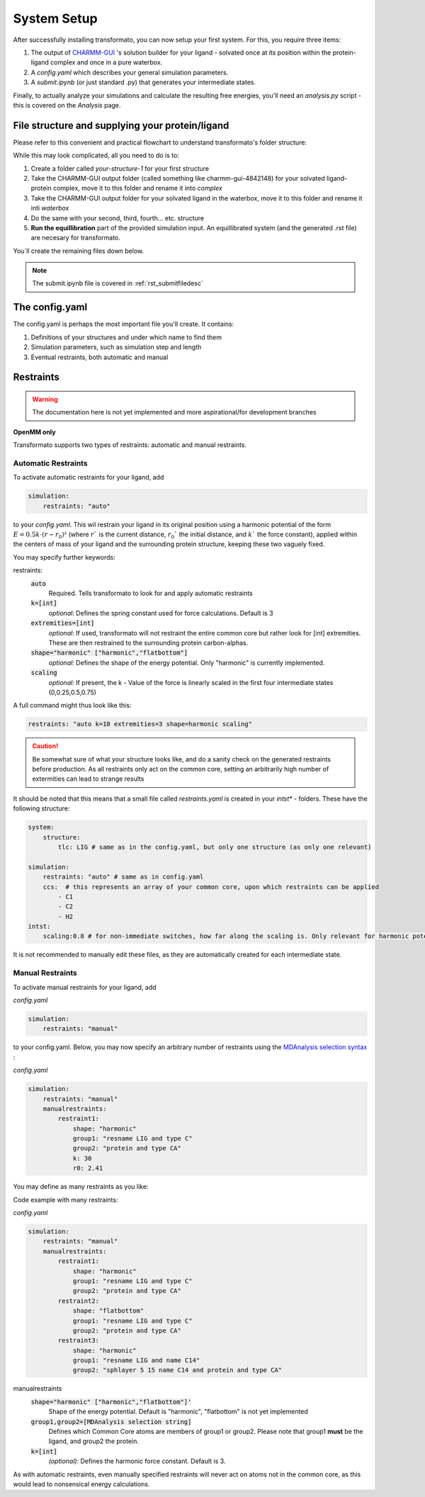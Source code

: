 System Setup
===============


After successfully installing transformato, you can now setup your first system. For this, you require three items:


#. The output of `CHARMM-GUI <http://www.charmm-gui.org/>`_ 's solution builder for your ligand - solvated once at its position within the protein-ligand complex and once in a pure waterbox.
#. A `config.yaml` which describes your general simulation parameters.
#. A `submit.ipynb` (or just standard .py) that generates your intermediate states.



Finally, to actually analyze your simulations and calculate the resulting free energies, you'll need an `analysis.py` script - this is covered on the *Analysis* page.

File structure and supplying your protein/ligand
#####################################################

Please refer to this convenient and practical flowchart to understand transformato's folder structure:

.. image:: assets/images/transformato-tree.svg
    :alt: transformato-tree

While this may look complicated, all you need to do is to:

#. Create a folder called `your-structure-1` for your first structure
#. Take the CHARMM-GUI output folder (called something like charmm-gui-4842148) for your solvated ligand-protein complex, move it to this folder and rename it into `complex`
#. Take the CHARMM-GUI output folder for your solvated ligand in the waterbox, move it to this folder and rename it inti `waterbox`
#. Do the same with your second, third, fourth... etc. structure
#. **Run the equillibration** part of the provided simulation input. An equillibrated system (and the generated .rst file) are necesary for transformato.

You`ll create the remaining files down below.

.. note:: 
    The submit.ipynb file is covered in :ref:`rst_submitfiledesc`

The config.yaml
#################

The config.yaml is perhaps the most important file you'll create. It contains:

#. Definitions of your structures and under which name to find them
#. Simulation parameters, such as simulation step and length
#. Eventual restraints, both automatic and manual





Restraints
###########

.. warning:: The documentation here is not yet implemented and more aspirational/for development branches

**OpenMM only**

Transformato supports two types of restraints: automatic and manual restraints.

Automatic Restraints
**************************

To activate automatic restraints for your ligand, add 

.. code-block:: yaml

    simulation:
        restraints: "auto"
        
to your `config.yaml`. This wil restrain your ligand in its original position using a harmonic potential of the form :math:`E=0.5k \cdot (r-r_0)²` (where  :math:`r`` is the current distance, :math:`r_0`` the initial distance, and :math:`k`` the force constant), applied within the centers of mass of your ligand and the surrounding protein structure, keeping these two vaguely fixed.

You may specify further keywords:

restraints:
    :code:`auto`
        Required. Tells transformato to look for and apply automatic restraints
    :code:`k=[int]`
        *optional:* Defines the spring constant used for force calculations. Default is 3
    :code:`extremities=[int]`
        *optional:* If used, transformato will not restraint the entire common core but rather look for [int] extremities. These are then restrained to the surrounding protein carbon-alphas.
    :code:`shape="harmonic" ["harmonic","flatbottom"]`
        *optional:* Defines the shape of the energy potential. Only "harmonic" is currently implemented.
    :code:`scaling`
        *optional:* If present, the k - Value of the force is linearly scaled in the first four intermediate states (0,0.25,0.5,0.75)

A full command might thus look like this:



.. code-block:: yaml

    restraints: "auto k=10 extremities=3 shape=harmonic scaling" 



.. caution:: Be somewhat sure of what your structure looks like, and do a sanity check on the generated restraints before production. As all restraints only act on the common core, setting an arbitrarily high number of extermities can lead to strange results

It should be noted that this means that a small file called `restraints.yaml` is created in your `intst*` - folders.
These have the following structure:


.. code-block:: yaml

    system:
        structure:
            tlc: LIG # same as in the config.yaml, but only one structure (as only one relevant)

    simulation:
        restraints: "auto" # same as in config.yaml
        ccs:  # this represents an array of your common core, upon which restraints can be applied
            - C1
            - C2
            - H2
    intst:
        scaling:0.8 # for non-immediate switches, how far along the scaling is. Only relevant for harmonic potentials.


It is not recommended to manually edit these files, as they are automatically created for each intermediate state.

Manual Restraints
*******************

To activate manual restraints for your ligand, add 

*config.yaml*

.. code-block:: yaml

    simulation:
        restraints: "manual"

to your config.yaml. Below, you may now specify an arbitrary number of restraints using the `MDAnalysis selection syntax <https://docs.mdanalysis.org/stable/documentation_pages/selections.html#simple-selections>`_ :

*config.yaml*

.. code-block:: yaml

    simulation:
        restraints: "manual"
        manualrestraints:
            restraint1:
                shape: "harmonic"
                group1: "resname LIG and type C"
                group2: "protein and type CA"
                k: 30
                r0: 2.41

You may define as many restraints as you like:

Code example with many restraints:

*config.yaml*

.. code-block:: yaml

    simulation:
        restraints: "manual"
        manualrestraints:
            restraint1:
                shape: "harmonic"
                group1: "resname LIG and type C"
                group2: "protein and type CA"
            restraint2:
                shape: "flatbottom"
                group1: "resname LIG and type C"
                group2: "protein and type CA"
            restraint3:
                shape: "harmonic"
                group1: "resname LIG and name C14"
                group2: "sphlayer 5 15 name C14 and protein and type CA"
                    
manualrestraints
    :code:`shape="harmonic" ["harmonic","flatbottom"]'`
        Shape of the energy potential. Default is "harmonic", "flatbottom" is not yet implemented
    :code:`group1,group2=[MDAnalysis selection string]`
        Defines which Common Core atoms are members of group1 or group2. Please note that group1 **must** be the ligand, and group2 the protein.
    :code:`k=[int]`
        *(optional):* Defines the harmonic force constant. Default is 3.

As with automatic restraints, even manually specified restraints will never act on atoms not in the common core, as this would lead to nonsensical energy calculations.
